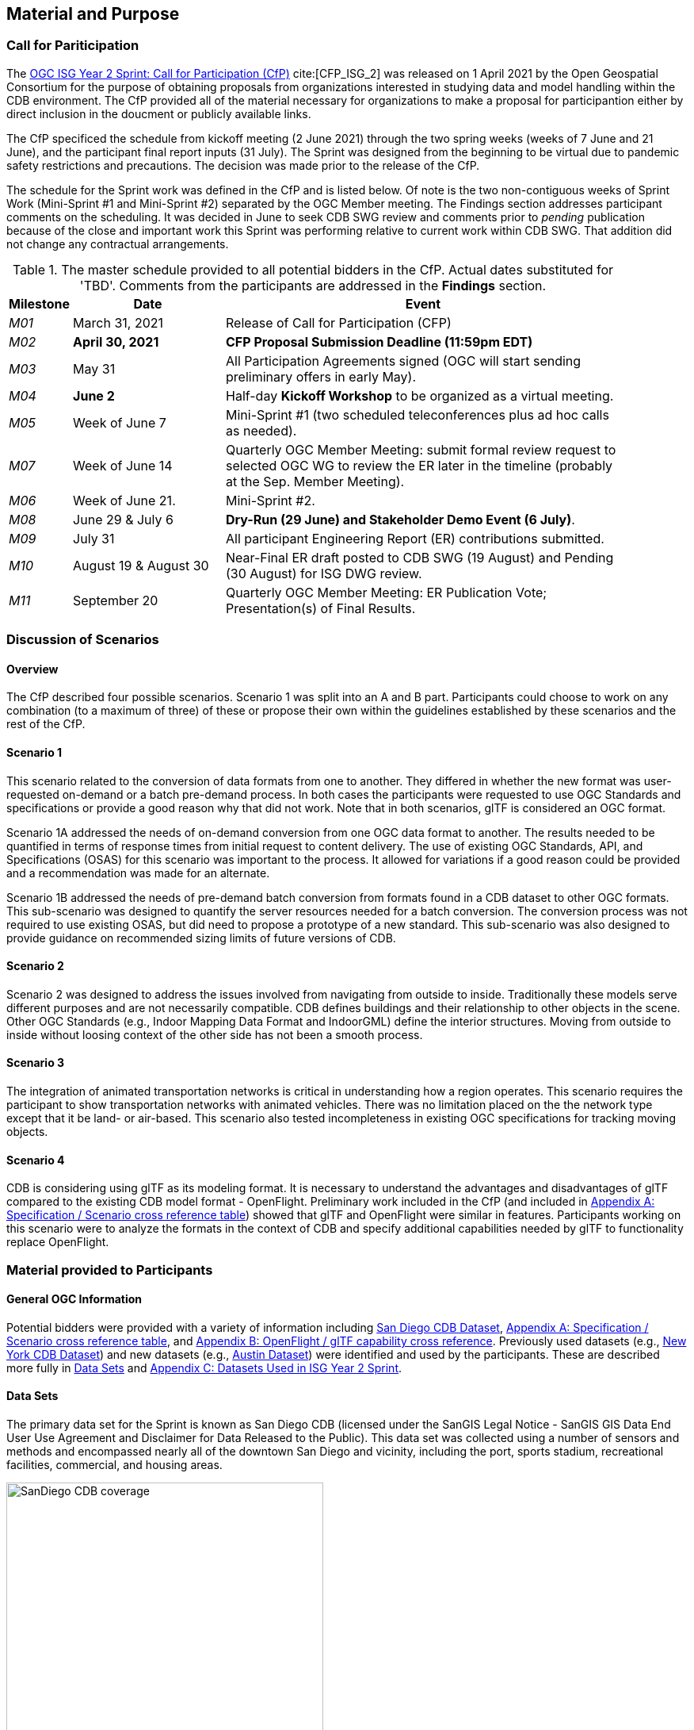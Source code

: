 [[Sprint-Setup]]
== Material and Purpose

=== Call for Pariticipation

The https://portal.ogc.org/files/?artifact_id=96942[OGC ISG Year 2 Sprint: Call for Participation (CfP)] cite:[CFP_ISG_2] was released on 1 April 2021 by the Open Geospatial Consortium for the purpose of obtaining proposals from organizations interested in studying data and model handling within the CDB environment. The CfP provided all of the material necessary for organizations to make a proposal for participantion either by direct inclusion in the doucment or publicly available links.

The CfP specificed the schedule from kickoff meeting (2 June 2021) through the two spring weeks (weeks of 7 June and 21 June), and the participant final report inputs (31 July). The Sprint was designed from the beginning to be virtual due to pandemic safety restrictions and precautions. The decision was made prior to the release of the CfP.

The schedule for the Sprint work was defined in the CfP and is listed below. Of note is the two non-contiguous weeks of Sprint Work (Mini-Sprint #1 and Mini-Sprint #2) separated by the OGC Member meeting. The Findings section addresses participant comments on the scheduling. It was decided in June to seek CDB SWG review and comments prior to _pending_ publication because of the close and important work this Sprint was performing relative to current work within CDB SWG. That addition did not change any contractual arrangements.

[#table_sprint-schedule,reftext='{table-caption} {counter:table-num}']
.The master schedule provided to all potential bidders in the CfP. Actual dates substituted for 'TBD'. Comments from the participants are addressed in the **Findings** section.
[cols="10e,25d,65d",width="90%",options="header",align="center"]
|===
| Milestone | Date | Event

| M01 [[M01]]
| March 31, 2021
| Release of Call for Participation (CFP)

| M02 [[M02]]
| *April 30, 2021*
| *CFP Proposal Submission Deadline (11:59pm EDT)*

| M03 [[M03]]
| May 31
| All Participation Agreements signed (OGC will start sending preliminary offers in early May).

| M04 [[M04]]
| *June 2*
| Half-day *Kickoff Workshop* to be organized as a virtual meeting.

| M05 [[M05]]
| Week of June 7
| Mini-Sprint #1 (two scheduled teleconferences plus ad hoc calls as needed).

| M07 [[M07]]
| Week of June 14
| Quarterly OGC Member Meeting: submit formal review request to selected OGC WG to review the ER later in the timeline (probably at the Sep. Member Meeting).

| M06 [[M06]]
| Week of June 21.
| Mini-Sprint #2.

| M08 [[M08]]
| June 29 & July 6
| *Dry-Run (29 June) and Stakeholder Demo Event (6 July)*.

| M09 [[M009]]
| July 31
| All participant Engineering Report (ER) contributions submitted.

| M10 [[M10]]
| August 19 & August 30
| Near-Final ER draft posted to CDB SWG (19 August) and Pending (30 August) for ISG DWG review.

| M11 [[M11]]
| September 20
| Quarterly OGC Member Meeting: ER Publication Vote; Presentation(s) of Final Results.
|===


=== Discussion of Scenarios

==== Overview

The CfP described four possible scenarios. Scenario 1 was split into an A and B part. Participants could choose to work on any combination (to a maximum of three) of these or propose their own within the guidelines established by these scenarios and the rest of the CfP.

==== Scenario 1

This scenario related to the conversion of data formats from one to another. They differed in whether the new format was user-requested on-demand or a batch pre-demand process. In both cases the participants were requested to use OGC Standards and specifications or provide a good reason why that did not work. Note that in both scenarios, glTF is considered an OGC format.

Scenario 1A addressed the needs of on-demand conversion from one OGC data format to another. The results needed to be quantified in terms of response times from initial request to content delivery. The use of existing OGC Standards, API, and Specifications (OSAS) for this scenario was important to the process. It allowed for variations if a good reason could be provided and a recommendation was made for an alternate.

Scenario 1B addressed the needs of pre-demand batch conversion from formats found in a CDB dataset to other OGC formats. This sub-scenario was designed to quantify the server resources needed for a batch conversion. The conversion process was not required to use existing OSAS, but did need to propose a prototype of a new standard. This sub-scenario was also designed to provide guidance on recommended sizing limits of future versions of CDB.

==== Scenario 2

Scenario 2 was designed to address the issues involved from navigating from outside to inside. Traditionally these models serve different purposes and are not necessarily compatible. CDB defines buildings and their relationship to other objects in the scene. Other OGC Standards (e.g., Indoor Mapping Data Format and IndoorGML) define the interior structures. Moving from outside to inside without loosing context of the other side has not been a smooth process. 

==== Scenario 3

The integration of animated transportation networks is critical in understanding how a region operates. This scenario requires the participant to show transportation networks with animated vehicles. There was no limitation placed on the the network type except that it be land- or air-based. This scenario also tested incompleteness in existing OGC specifications for tracking moving objects.

==== Scenario 4

CDB is considering using glTF as its modeling format. It is necessary to understand the advantages and disadvantages of glTF compared to the existing CDB model format - OpenFlight. Preliminary work included in the CfP (and included in <<OGC-Standards-Specifications-and-Scenarios,Appendix A: Specification / Scenario cross reference table>>) showed that glTF and OpenFlight were similar in features. Participants working on this scenario were to analyze the formats in the context of CDB and specify additional capabilities needed by glTF to functionality replace OpenFlight.

=== Material provided to Participants

==== General OGC Information
Potential bidders were provided with a variety of information including <<dataset-notes-san-diego-cdb,San Diego CDB Dataset>>, <<OGC-Standards-Specifications-and-Scenarios,Appendix A: Specification / Scenario cross reference table>>, and <<glTF-OpenFLight-Comparison,Appendix B: OpenFlight / glTF capability cross reference>>. Previously used datasets (e.g., <<dataset-notes-new-york-cdb,New York CDB Dataset>>) and new datasets (e.g., <<dataset-notes-austin,Austin Dataset>>) were identified and used by the participants. These are described more fully in <<Data-Sets,Data Sets>> and <<Datasets-Used-ISG-Year-2-Sprint,Appendix C: Datasets Used in ISG Year 2 Sprint>>.


[[Data-Sets]]
==== Data Sets

The primary data set for the Sprint is known as San Diego CDB (licensed under the SanGIS Legal Notice - SanGIS GIS Data End User Use Agreement and Disclaimer for Data Released to the Public). This data set was collected using a number of sensors and methods and encompassed nearly all of the downtown San Diego and vicinity, including the port, sports stadium, recreational facilities, commercial, and housing areas.

[#img_SanDiegoOverview,reftext='{figure-caption} {counter:figure-num}']
.An  overview of the coverage of the San Diego CDB V4.1. It is a single geocell with the southwest corner at N33 V118. The image was provided by CAE during Sprint Year 1.
image::images/SanDiego-CDB-coverage.png[width=400,align="center"]

[#img_SanDiegoRendered,reftext='{figure-caption} {counter:figure-num}']
.A rendering of a portion of this dataset. Up is approximately north-east with the San Diego Convention Center at bottom center-right. The rendered view was provided by CAE during Sprint Year 1.
image::images/SanDiego-CDB-rendered.png[width=800,align="center"]

Participants were free to use other data sets to provide the sufficient and necessary data for development and testing. Several participants did choose to use other data sets. The full list of data sets used along with other reference and meta-data information is provided in <<Datasets-Used-ISG-Year-2-Sprint,Appendix C: Datasets Used in ISG Year 2 Sprint>>. The table below summarizes data set usages and the participants.

[#table_summary-datasets,reftext='{table-caption} {counter:table-num}']
.Data sets used by the participants. Details on each data set are provided in <<Datasets-Used-ISG-Year-2-Sprint,Appendix C: Datasets Used in ISG Year 2 Sprint>>.
[cols="1,^1,^1,^1,^1,^1,^1",options="header",align="center"]
|===
|*Data set*    ^|*Cesium*|*Ecere*|*FlightSafety*|*InfoDao*|*SimBblocks*|*Steinbeis*
|Austin        ^| - ^| - ^| - ^| - ^| X ^| - 
|Berlin        ^| - ^| X ^| - ^| - ^| - ^| - 
|Honolulu      ^| - ^| - ^| X ^| - ^| - ^| - 
|Miami         ^| - ^| - ^| - ^| X ^| - ^| - 
|New York CDB  ^| - ^| X ^| - ^| - ^| - ^| - 
|Paris         ^| - ^| - ^| - ^| - ^| X ^| - 
|San Diego CDB ^| - ^| X ^| - ^| X ^| X ^| - 
|Stuttgart     ^| - ^| X ^| - ^| - ^| - ^| X 
|Yeman         ^| X ^| - ^| - ^| - ^| - ^| - 
|===

